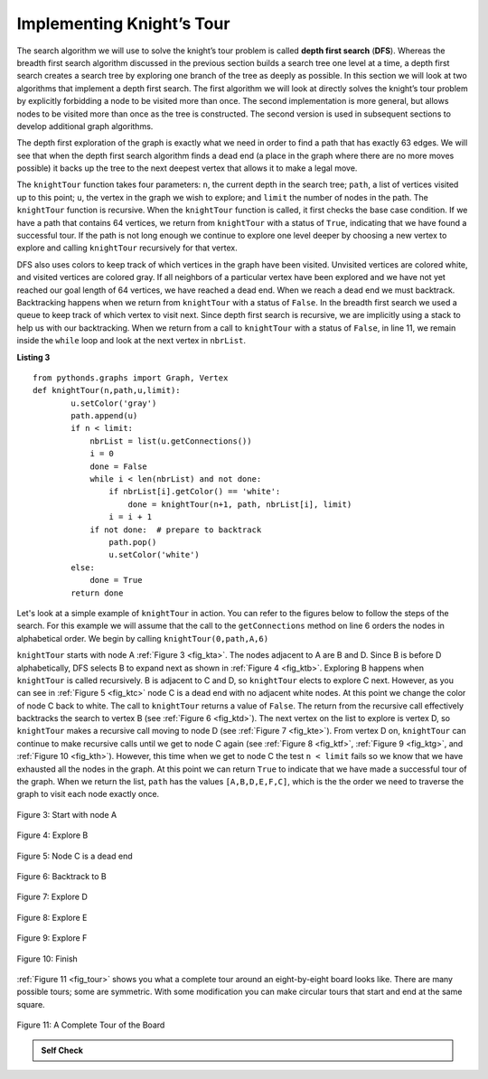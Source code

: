 ..  Copyright (C)  Brad Miller, David Ranum
    This work is licensed under the Creative Commons Attribution-NonCommercial-ShareAlike 4.0 International License. To view a copy of this license, visit http://creativecommons.org/licenses/by-nc-sa/4.0/.


Implementing Knight’s Tour
~~~~~~~~~~~~~~~~~~~~~~~~~~

The search algorithm we will use to solve the knight’s tour problem is
called **depth first search** (**DFS**).  Whereas the
breadth first search algorithm discussed in the previous section builds
a search tree one level at a time, a depth first search creates a search
tree by exploring one branch of the tree as deeply as possible. In this
section we will look at two algorithms that implement a depth first
search. The first algorithm we will look at directly solves the knight’s
tour problem by explicitly forbidding a node to be visited more than
once. The second implementation is more general, but allows nodes to be
visited more than once as the tree is constructed. The second version is
used in subsequent sections to develop additional graph algorithms.

The depth first exploration of the graph is exactly what we need in
order to find a path that has exactly 63 edges. We will see that when
the depth first search algorithm finds a dead end (a place in the graph
where there are no more moves possible) it backs up the tree to the next
deepest vertex that allows it to make a legal move.

The ``knightTour`` function takes four parameters: ``n``, the current
depth in the search tree; ``path``, a list of vertices visited up to
this point; ``u``, the vertex in the graph we wish to explore; and
``limit`` the number of nodes in the path. The ``knightTour`` function
is recursive. When the ``knightTour`` function is called, it first
checks the base case condition. If we have a path that contains 64
vertices, we return from ``knightTour`` with a status of ``True``,
indicating that we have found a successful tour. If the path is not long
enough we continue to explore one level deeper by choosing a new vertex
to explore and calling ``knightTour`` recursively for that vertex.

DFS also uses colors to keep track of which vertices in the graph have
been visited. Unvisited vertices are colored white, and visited vertices
are colored gray. If all neighbors of a particular vertex have been
explored and we have not yet reached our goal length of 64 vertices, we
have reached a dead end. When we reach a dead end we must backtrack.
Backtracking happens when we return from ``knightTour`` with a status of
``False``. In the breadth first search we used a queue to keep track of
which vertex to visit next. Since depth first search is recursive, we
are implicitly using a stack to help us with our backtracking. When we
return from a call to ``knightTour`` with a status of ``False``, in line 11, 
we remain inside the ``while`` loop and look at the next
vertex in ``nbrList``.

**Listing 3**

::

    from pythonds.graphs import Graph, Vertex
    def knightTour(n,path,u,limit): 
            u.setColor('gray')
            path.append(u)
            if n < limit:
                nbrList = list(u.getConnections())
                i = 0
                done = False
                while i < len(nbrList) and not done:
                    if nbrList[i].getColor() == 'white':
                        done = knightTour(n+1, path, nbrList[i], limit)
                    i = i + 1    
                if not done:  # prepare to backtrack
                    path.pop()
                    u.setColor('white')
            else:
                done = True
            return done


Let's look at a simple example of ``knightTour`` in action. You
can refer to the figures below to follow the steps of the search. For
this example we will assume that the call to the ``getConnections``
method on line 6 orders the nodes in
alphabetical order. We begin by calling ``knightTour(0,path,A,6)``

``knightTour`` starts with node A :ref:`Figure 3 <fig_kta>`. The nodes adjacent to A are B and D.
Since B is before D alphabetically, DFS selects B to expand next as
shown in :ref:`Figure 4 <fig_ktb>`. Exploring B happens when ``knightTour`` is
called recursively. B is adjacent to C and D, so ``knightTour`` elects
to explore C next. However, as you can see in :ref:`Figure 5 <fig_ktc>` node C is
a dead end with no adjacent white nodes. At this point we change the
color of node C back to white. The call to ``knightTour`` returns a
value of ``False``. The return from the recursive call effectively
backtracks the search to vertex B (see :ref:`Figure 6 <fig_ktd>`). The next
vertex on the list to explore is vertex D, so ``knightTour`` makes a
recursive call moving to node D (see :ref:`Figure 7 <fig_kte>`). From vertex D on,
``knightTour`` can continue to make recursive calls until we
get to node C again (see :ref:`Figure 8 <fig_ktf>`, :ref:`Figure 9 <fig_ktg>`, and  :ref:`Figure 10 <fig_kth>`).  However, this time when we get to node C the
test ``n < limit`` fails so we know that we have exhausted all the
nodes in the graph. At this point we can return ``True`` to indicate
that we have made a successful tour of the graph. When we return the
list, ``path`` has the values ``[A,B,D,E,F,C]``, which is the the order
we need to traverse the graph to visit each node exactly once.


.. _fig_kta:


.. figure:: Figures/ktdfsa.png
   :align: center

   Figure 3: Start with node A


.. _fig_ktb:


.. figure:: Figures/ktdfsb.png
   :align: center
           
   Figure 4: Explore B

     
.. _fig_ktc:


.. figure:: Figures/ktdfsc.png
   :align: center

   Figure 5: Node C is a dead end


.. _fig_ktd:


.. figure:: Figures/ktdfsd.png
   :align: center
           
   Figure 6: Backtrack to B    

  
.. _fig_kte:


.. figure:: Figures/ktdfse.png
   :align: center
   
   Figure 7: Explore D
   
   
.. _fig_ktf:

.. figure:: Figures/ktdfsf.png
   :align: center

   Figure 8: Explore E
   
.. _fig_ktg:

.. figure:: Figures/ktdfsg.png
   :align: center
   
   Figure 9: Explore F
   
         
.. _fig_kth:

.. figure:: Figures/ktdfsh.png
   :align: center

   Figure 10: Finish
         


:ref:`Figure 11 <fig_tour>` shows you what a complete tour around an
eight-by-eight board looks like. There are many possible tours; some are
symmetric. With some modification you can make circular tours that start
and end at the same square.

.. _fig_tour:

.. figure:: Figures/completeTour.png
   :align: center

   Figure 11: A Complete Tour of the Board
       

.. admonition:: Self Check

    .. mchoice:: KnightsTour
        :answer_a: True
        :answer_b: False
        :correct: a
        :feedback_a: You are correct!
        :feedback_b: No; remember the implementation of Matrix graphs.

        True/False: The Knight's Tour Graph contains as many vertices as there are tiles on a chessboard.

    .. clickablearea:: clickKnight
        :question: What line denotes the base case of the Knight's Tour function?
        :iscode:
        :feedback: Remember, the base case is usually the first comparison in the function!

        :click-incorrect:def knightTour(n,path,u,limit):endclick:
        :click-incorrect:u.setColor('gray'):endclick:
        :click-incorrect:path.append(u):endclick:
        :click-incorrect:if n < limit:endclick:
            :click-incorrect:nbrList = list(u.getConnections()):endclick:
            :click-incorrect:i = 0:endclick:
            :click-incorrect:done = False:endclick:
            :click-incorrect:while i < len(nbrList) and not done:endclick:
                :click-incorrect:if nbrList[i].getColor() == 'white':endclick:
                    :click-incorrect:done = knightTour(n+1, path, nbrList[i], limit):endclick:
                :click-incorrect:i = i + 1:endclick:
            :click-incorrect:if not done:  # prepare to backtrack:endclick:
                :click-incorrect:path.pop():endclick:
                :click-incorrect:u.setColor('white'):endclick:
        :click-incorrect:else:endclick:
            :click-correct:done = True:endclick:
        :click-incorrect:return done:endclick:


